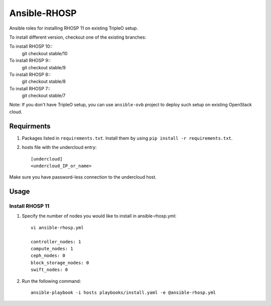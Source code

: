 Ansible-RHOSP
=============

Ansible roles for installing RHOSP 11 on existing TripleO setup.

To install different version, checkout one of the existing branches:

To install RHOSP 10::
    git checkout stable/10

To install RHOSP 9::
    git checkout stable/9

To install RHOSP 8::
    git checkout stable/8

To install RHOSP 7::
    git checkout stable/7


Note: If you don't have TripleO setup, you can use ``ansible-ovb`` project to deploy such setup on existing OpenStack cloud.

Requirments
-----------

1. Packages listed in ``requirements.txt``. Install them by using ``pip install -r requirements.txt``.

2. hosts file with the undercloud entry::

    [undercloud]
    <undercloud_IP_or_name>

Make sure you have password-less connection to the undercloud host.

Usage
-----

Install RHOSP 11
^^^^^^^^^^^^^^^^
#. Specify the number of nodes you would like to install in ansible-rhosp.yml::

    vi ansible-rhosp.yml

    controller_nodes: 1
    compute_nodes: 1
    ceph_nodes: 0
    block_storage_nodes: 0
    swift_nodes: 0

#. Run the following command::

    ansible-playbook -i hosts playbooks/install.yaml -e @ansible-rhosp.yml

